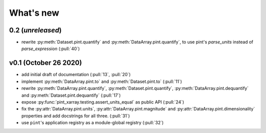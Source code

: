 What's new
==========

0.2 (*unreleased*)
------------------
- rewrite :py:meth:`Dataset.pint.quantify` and :py:meth:`DataArray.pint.quantify`, 
  to use pint's `parse_units` instead of `parse_expression` (:pull:`40`)

v0.1 (October 26 2020)
----------------------
- add initial draft of documentation (:pull:`13`, :pull:`20`)
- implement :py:meth:`DataArray.pint.to` and :py:meth:`Dataset.pint.to`
  (:pull:`11`)
- rewrite :py:meth:`DataArray.pint.quantify`,
  :py:meth:`Dataset.pint.quantify`, :py:meth:`DataArray.pint.dequantify` and
  :py:meth:`Dataset.pint.dequantify` (:pull:`17`)
- expose :py:func:`pint_xarray.testing.assert_units_equal` as public API (:pull:`24`)
- fix the :py:attr:`DataArray.pint.units`, :py:attr:`DataArray.pint.magnitude`
  and :py:attr:`DataArray.pint.dimensionality` properties and add docstrings for
  all three. (:pull:`31`)
- use ``pint``'s application registry as a module-global registry (:pull:`32`)
